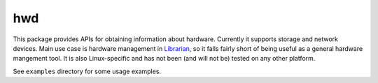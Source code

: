 ===
hwd
===

This package provides APIs for obtaining information about hardware. Currently
it supports storage and network devices. Main use case is hardware management
in Librarian_, so it falls fairly short of being useful as a general hardware
mangement tool. It is also Linux-specific and has not been (and will not be)
tested on any other platform.

See ``examples`` directory for some usage examples.

.. _Librarian: https://github.com/Outernet-Project/librarian/
